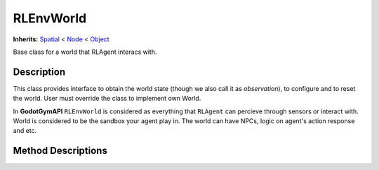RLEnvWorld
==========

**Inherits:** `Spatial <https://docs.godotengine.org/en/3.5/classes/class_spatial.html>`_ 
< `Node <https://docs.godotengine.org/en/3.5/classes/class_node.html#class-node>`_ 
< `Object <https://docs.godotengine.org/en/3.5/classes/class_object.html#class-object>`_

Base class for a world that RLAgent interacs with.

Description
-----------

This class provides interface to obtain the world state (though we also call it as `observation`), 
to configure and to reset the world. User must override the class to implement own World.

In **GodotGymAPI** ``RLEnvWorld`` is considered as everything that ``RLAgent`` can percieve through sensors or interact with. 
World is considered to be the sandbox your agent play in. The world can have NPCs, logic on agent's action response and etc.

Method Descriptions
-------------------

.. function:: (void) _ready()

    Called when the node is "ready", i.e. when both the node and its children have entered the scene tree. 
    If user overrides the method in own subclass the method is called anyway.


.. function:: (void) reset(arguments=null)

    Method to implement logic on world reset.

    Args:
        arguments: Any structure containing information for world reset.

.. function:: (void) configure(world_config: Dictionary)

    Optional method to implement logic on world configuration.
    
    Args:
        world_config (Dictionary): World configuration.

.. function:: (void) get_data(observation_request, storage)

    Method to be overriden to implement logic on filling protobuf message ``WorldData`` field to send data from Godot.

    Args:
        observation_request: Any structure containing information about requested observations.
        storage: ``WorldData`` field from protobuf message to send data from Godot.
